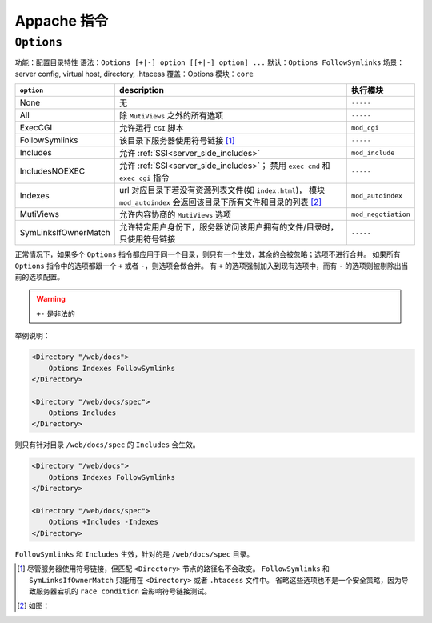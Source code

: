 Appache 指令
============

``Options``
-----------

功能：配置目录特性
语法：``Options [+|-] option [[+|-] option] ...``
默认：``Options FollowSymlinks``
场景：server config, virtual host, directory, .htacess
覆盖：Options
模块：``core``

+----------------------+----------------------------------------------------------------+---------------------+
| ``option``           | description                                                    | 执行模块            |
+======================+================================================================+=====================+
| None                 | 无                                                             | ``-----``           |
+----------------------+----------------------------------------------------------------+---------------------+
| All                  | 除 ``MutiViews`` 之外的所有选项                                | ``-----``           |
+----------------------+----------------------------------------------------------------+---------------------+
| ExecCGI              | 允许运行 ``CGI`` 脚本                                          | ``mod_cgi``         |
+----------------------+----------------------------------------------------------------+---------------------+
| FollowSymlinks       | 该目录下服务器使用符号链接 [1]_                                | ``-----``           |
+----------------------+----------------------------------------------------------------+---------------------+
| Includes             | 允许 :ref:`SSI<server_side_includes>`                          | ``mod_include``     |
+----------------------+----------------------------------------------------------------+---------------------+
| IncludesNOEXEC       | 允许 :ref:`SSI<server_side_includes>`；                        | ``-----``           |
|                      | 禁用 ``exec cmd`` 和 ``exec cgi`` 指令                         |                     |
+----------------------+----------------------------------------------------------------+---------------------+
| Indexes              | url 对应目录下若没有资源列表文件(如 ``index.html``)，          | ``mod_autoindex``   |
|                      | 模块 ``mod_autoindex`` 会返回该目录下所有文件和目录的列表 [2]_ |                     |
+----------------------+----------------------------------------------------------------+---------------------+
| MutiViews            | 允许内容协商的 ``MutiViews`` 选项                              | ``mod_negotiation`` |
+----------------------+----------------------------------------------------------------+---------------------+
| SymLinksIfOwnerMatch | 允许特定用户身份下，服务器访问该用户拥有的文件/目录时，        | ``-----``           |
|                      | 只使用符号链接                                                 |                     |
+----------------------+----------------------------------------------------------------+---------------------+

正常情况下，如果多个 ``Options`` 指令都应用于同一个目录，则只有一个生效，其余的会被忽略；选项不进行合并。
如果所有 ``Options`` 指令中的选项都跟一个 ``+`` 或者 ``-``，则选项会做合并。
有 ``+`` 的选项强制加入到现有选项中，而有 ``-`` 的选项则被剔除出当前的选项配置。

.. warning:: ``+-`` 是非法的

举例说明：

.. code-block:: html
 
 <Directory "/web/docs">
     Options Indexes FollowSymlinks
 </Directory>

 <Directory "/web/docs/spec">
     Options Includes
 </Directory>

则只有针对目录 ``/web/docs/spec`` 的 ``Includes`` 会生效。

.. code-block:: html
 
 <Directory "/web/docs">
     Options Indexes FollowSymlinks
 </Directory>

 <Directory "/web/docs/spec">
     Options +Includes -Indexes
 </Directory>

``FollowSymlinks`` 和 ``Includes`` 生效，针对的是 ``/web/docs/spec`` 目录。

.. [1] 尽管服务器使用符号链接，但匹配 ``<Directory>`` 节点的路径名不会改变。
       ``FollowSymlinks`` 和 ``SymLinksIfOwnerMatch`` 只能用在 ``<Directory>`` 或者 ``.htacess`` 文件中。
       省略这些选项也不是一个安全策略，因为导致服务器宕机的 ``race condition`` 会影响符号链接测试。
.. [2] 如图：

.. image:: images/index.png
